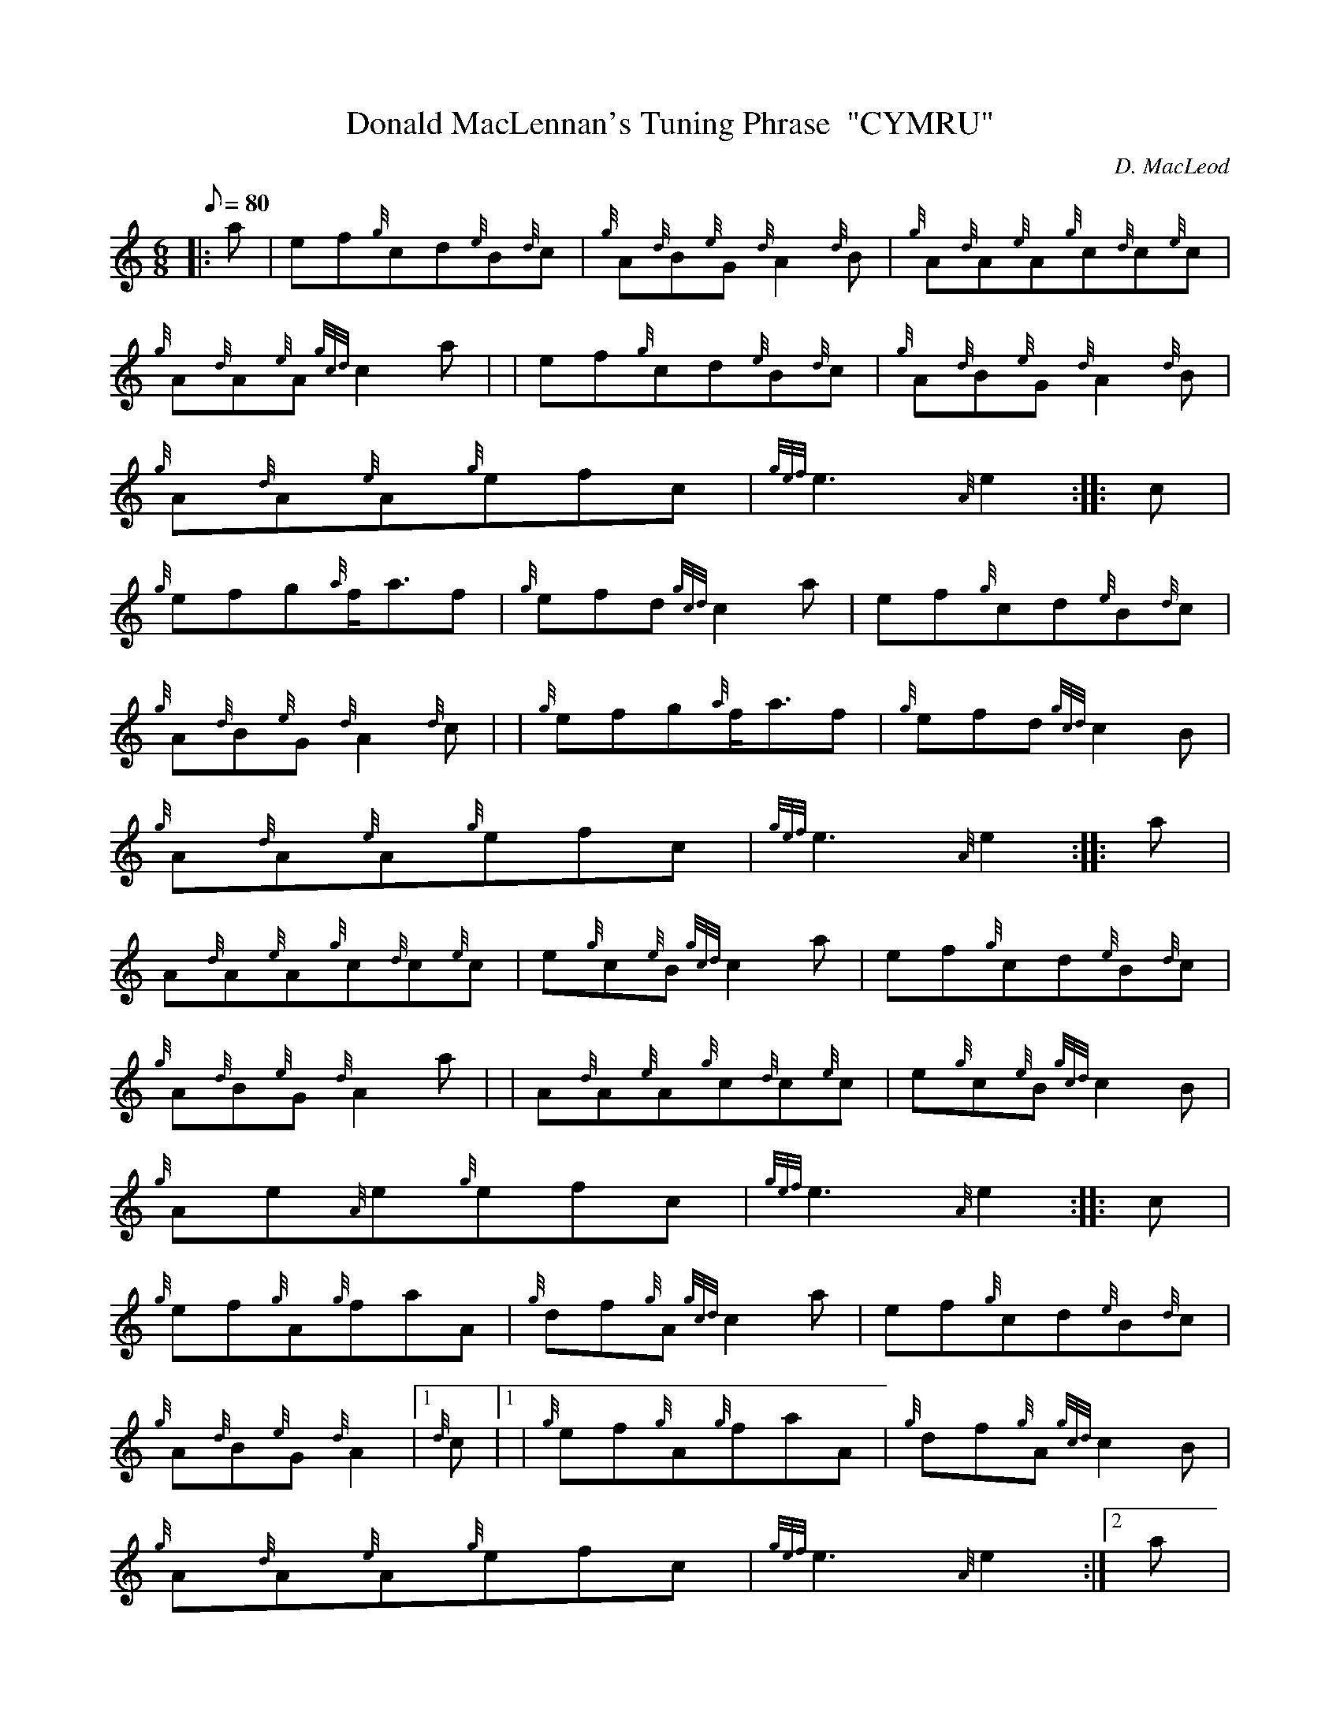 X:1
T:Donald MacLennan's Tuning Phrase  "CYMRU"
M:6/8
L:1/8
Q:80
C:D. MacLeod
S:Jig
K:HP
|: a|
ef{g}cd{e}B{d}c|
{g}A{d}B{e}G{d}A2{d}B|
{g}A{d}A{e}A{g}c{d}c{e}c|  !
{g}A{d}A{e}A{gcd}c2a| |
ef{g}cd{e}B{d}c|
{g}A{d}B{e}G{d}A2{d}B|  !
{g}A{d}A{e}A{g}efc|
{gef}e3{A}e2:| |:
c|  !
{g}efg{a}f/2a3/2f|
{g}efd{gcd}c2a|
ef{g}cd{e}B{d}c|  !
{g}A{d}B{e}G{d}A2{d}c| |
{g}efg{a}f/2a3/2f|
{g}efd{gcd}c2B|  !
{g}A{d}A{e}A{g}efc|
{gef}e3{A}e2:| |:
a|  !
A{d}A{e}A{g}c{d}c{e}c|
e{g}c{e}B{gcd}c2a|
ef{g}cd{e}B{d}c|  !
{g}A{d}B{e}G{d}A2a| |
A{d}A{e}A{g}c{d}c{e}c|
e{g}c{e}B{gcd}c2B|  !
{g}Ae{A}e{g}efc|
{gef}e3{A}e2:| |:
c|  !
{g}ef{g}A{g}faA|
{g}df{g}A{gcd}c2a|
ef{g}cd{e}B{d}c|  !
{g}A{d}B{e}G{d}A2|1 {d}c|1 |
{g}ef{g}A{g}faA|
{g}df{g}A{gcd}c2B|  !
{g}A{d}A{e}A{g}efc|
{gef}e3{A}e2:|2
a|  !
c{d}A{e}A{g}faf|
{g}ec{d}B{gcd}c2B|
{g}A{d}A{e}A{g}efc|  !
{gef}e3{A}e2|]


